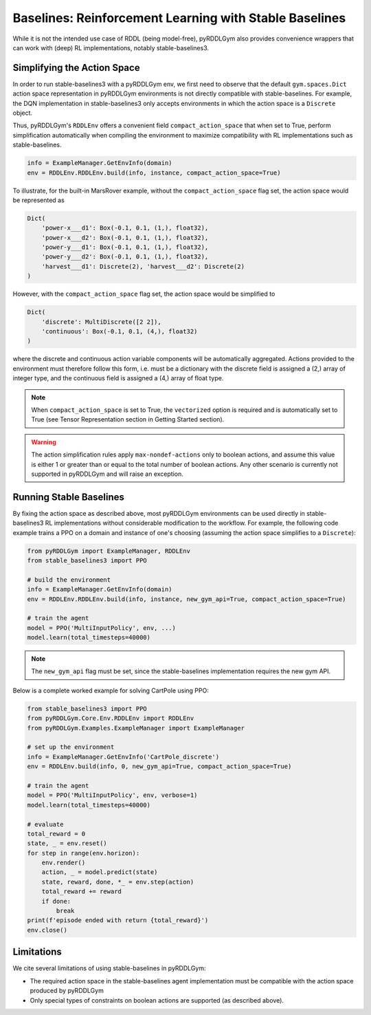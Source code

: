 Baselines: Reinforcement Learning with Stable Baselines
===============

While it is not the intended use case of RDDL (being model-free), pyRDDLGym also provides convenience
wrappers that can work with (deep) RL implementations, notably stable-baselines3.

Simplifying the Action Space
-------------------

In order to run stable-baselines3 with a pyRDDLGym env, we first need to observe that the default ``gym.spaces.Dict`` action space
representation in pyRDDLGym environments is not directly compatible with stable-baselines. For example, the DQN implementation
in stable-baselines3 only accepts environments in which the action space is a ``Discrete`` object.

Thus, pyRDDLGym's ``RDDLEnv`` offers a convenient field ``compact_action_space`` 
that when set to True, perform simplification automatically when compiling the environment 
to maximize compatibility with RL implementations such as stable-baselines.

.. code-block:: python

    info = ExampleManager.GetEnvInfo(domain)
    env = RDDLEnv.RDDLEnv.build(info, instance, compact_action_space=True)

To illustrate, for the built-in MarsRover example, 
without the ``compact_action_space`` flag set, the action space would be represented as

.. code-block:: python

    Dict(
        'power-x___d1': Box(-0.1, 0.1, (1,), float32), 
        'power-x___d2': Box(-0.1, 0.1, (1,), float32), 
        'power-y___d1': Box(-0.1, 0.1, (1,), float32), 
        'power-y___d2': Box(-0.1, 0.1, (1,), float32), 
        'harvest___d1': Discrete(2), 'harvest___d2': Discrete(2)
    )

However, with the ``compact_action_space`` flag set, the action space would be simplified to

.. code-block:: python

    Dict(
        'discrete': MultiDiscrete([2 2]), 
        'continuous': Box(-0.1, 0.1, (4,), float32)
    )

where the discrete and continuous action variable components will be automatically aggregated.
Actions provided to the environment must therefore follow this form, i.e. must be a dictionary
with the discrete field is assigned a (2,) array of integer type, and the continuous field is assigned
a (4,) array of float type.

.. note::
   When ``compact_action_space`` is set to True, the ``vectorized`` option is required 
   and is automatically set to True (see Tensor Representation section in Getting Started section). 

.. warning::
   The action simplification rules apply ``max-nondef-actions`` only to boolean actions, 
   and assume this value is either 1 or greater than or equal to the total number of boolean actions.
   Any other scenario is currently not supported in pyRDDLGym and will raise an exception.
   
Running Stable Baselines
-------------------

By fixing the action space as described above, most pyRDDLGym environments can be used directly
in stable-baselines3 RL implementations without considerable modification to the workflow.
For example, the following code example trains a PPO on a domain and 
instance of one's choosing (assuming the action space simplifies to a ``Discrete``):

.. code-block:: python

    from pyRDDLGym import ExampleManager, RDDLEnv
    from stable_baselines3 import PPO
    
    # build the environment
    info = ExampleManager.GetEnvInfo(domain)
    env = RDDLEnv.RDDLEnv.build(info, instance, new_gym_api=True, compact_action_space=True)
    
    # train the agent
    model = PPO('MultiInputPolicy', env, ...)
    model.learn(total_timesteps=40000)

.. note::
   The ``new_gym_api`` flag must be set, since the stable-baselines implementation requires the new gym API.

Below is a complete worked example for solving CartPole using PPO:

.. code-block:: python
    
    from stable_baselines3 import PPO
    from pyRDDLGym.Core.Env.RDDLEnv import RDDLEnv
    from pyRDDLGym.Examples.ExampleManager import ExampleManager

    # set up the environment
    info = ExampleManager.GetEnvInfo('CartPole_discrete')    
    env = RDDLEnv.build(info, 0, new_gym_api=True, compact_action_space=True)
    
    # train the agent
    model = PPO('MultiInputPolicy', env, verbose=1)
    model.learn(total_timesteps=40000)
    
    # evaluate
    total_reward = 0
    state, _ = env.reset()
    for step in range(env.horizon):
        env.render()
        action, _ = model.predict(state)
        state, reward, done, *_ = env.step(action)
        total_reward += reward
        if done:
            break
    print(f'episode ended with return {total_reward}')
    env.close()


Limitations
-------------------

We cite several limitations of using stable-baselines in pyRDDLGym:

* The required action space in the stable-baselines agent implementation must be compatible with the action space produced by pyRDDLGym
* Only special types of constraints on boolean actions are supported (as described above).
